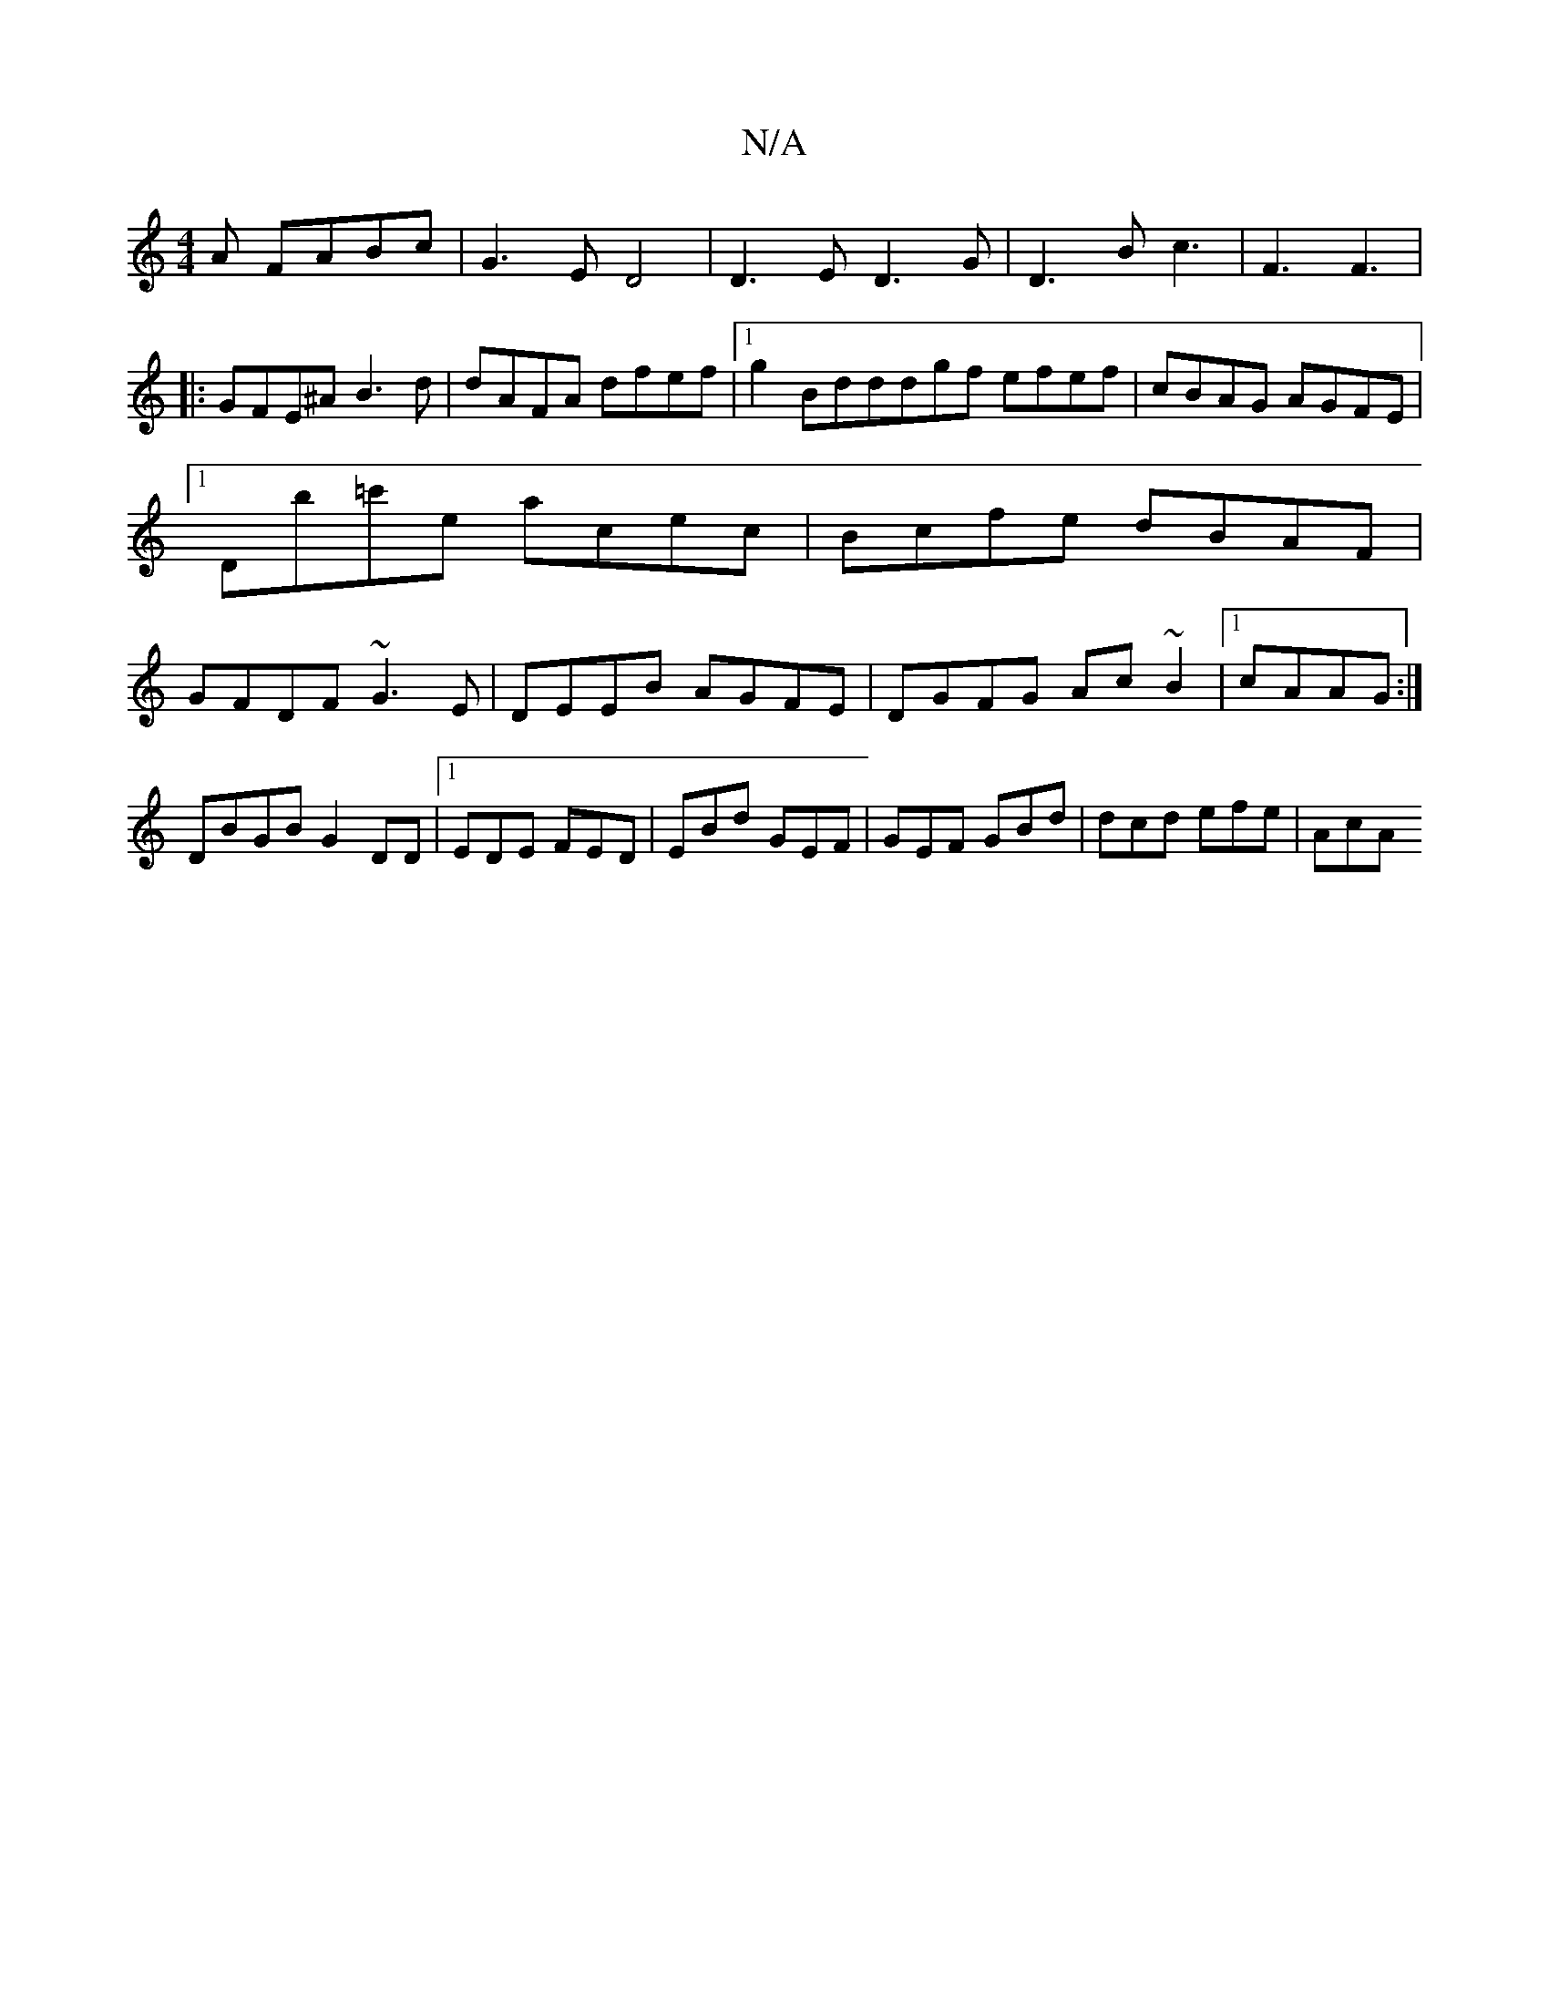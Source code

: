 X:1
T:N/A
M:4/4
R:N/A
K:Cmajor
A FABc|G3E D4| D3E D3G|D3B c3|F3 F3|
|:GFE^A B3d|dAFA dfef|1 g2Bdddgf efef|cBAG AGFE|1 Db=c'e acec|Bcfe dBAF|GFDF ~G3E|DEEB AGFE|DGFG Ac~B2|1 cAAG :|
DBGB G2 DD| [1 EDE FED|EBd GEF|GEF GBd|dcd efe|AcA